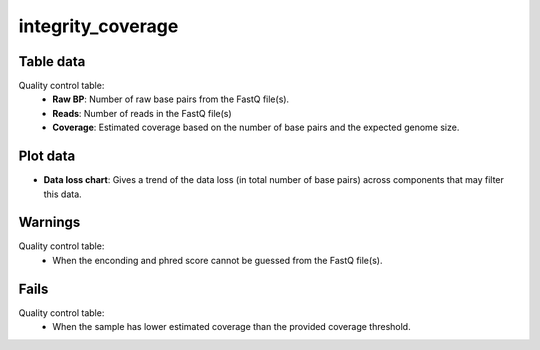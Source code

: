 integrity_coverage
------------------

Table data
^^^^^^^^^^

Quality control table:
    - **Raw BP**: Number of raw base pairs from the FastQ file(s).
    - **Reads**: Number of reads in the FastQ file(s)
    - **Coverage**: Estimated coverage based on the number of base pairs and the expected
      genome size.

.. image:: ../resources/reports/quality_control_table.png
    :align: center

Plot data
^^^^^^^^^

- **Data loss chart**: Gives a trend of the data loss
  (in total number of base pairs) across components that may filter this data.

.. image:: ../resources/reports/sparkline.png

Warnings
^^^^^^^^

Quality control table:
    - When the enconding and phred score cannot be guessed from the FastQ file(s).

Fails
^^^^^

Quality control table:
    - When the sample has lower estimated coverage than the provided coverage threshold.